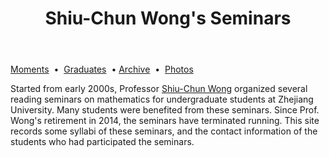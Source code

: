 #+title: Shiu-Chun Wong's Seminars
# #+title: Seminaire Shiu-Chun Wong
#+OPTIONS: toc:nil ':t html-postamble:nil tags:nil
#+HTML_HEAD: <link rel="stylesheet" type="text/css" href="minimal.css" />

# #+BEGIN_HTML
# <p>
# <hr style="color:000000; background-color: #000000; height: 5px;">
# </p>
# #+END_HTML

#+ATTR_HTML: :align middle
[[./img/shiu-chun.jpg]]

#+ATTR_HTML: :align middle
[[file:moments.org][Moments]]  \bullet  [[file:past.org][Graduates]]  \bullet [[file:old/index.html][Archive]]  \bullet  [[file:photos.org][Photos]]

Started from early 2000s, Professor [[http://www.math.zju.edu.cn/teacher_intro.asp?userid=75][Shiu-Chun Wong]] organized several reading
seminars on mathematics for undergraduate students at Zhejiang University. Many
students were benefited from these seminars. Since Prof. Wong's retirement in
2014, the seminars have terminated running. This site records some syllabi of
these seminars, and the contact information of the students who had participated
the seminars.
